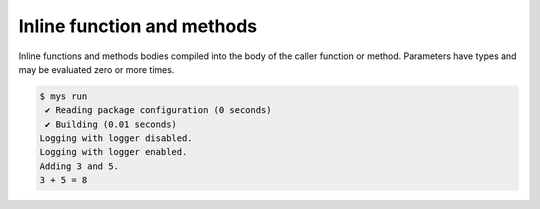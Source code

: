 Inline function and methods
===========================

Inline functions and methods bodies compiled into the body of the
caller function or method. Parameters have types and may be evaluated
zero or more times.

.. code-block:: text

   $ mys run
    ✔ Reading package configuration (0 seconds)
    ✔ Building (0.01 seconds)
   Logging with logger disabled.
   Logging with logger enabled.
   Adding 3 and 5.
   3 + 5 = 8
